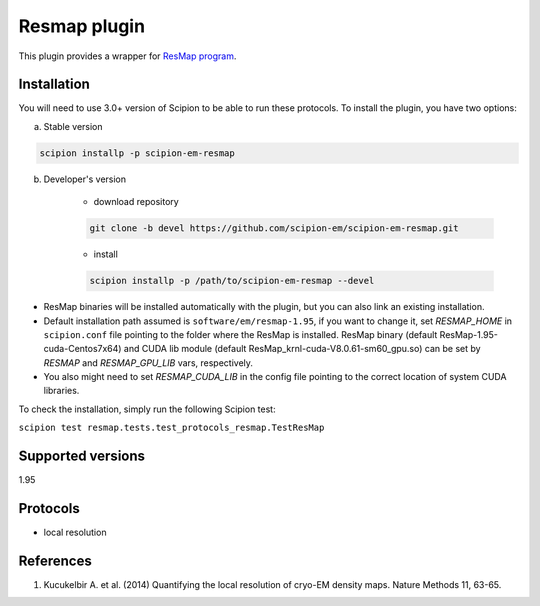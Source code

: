=============
Resmap plugin
=============

This plugin provides a wrapper for `ResMap program <https://sourceforge.net/projects/resmap-latest>`_.

.. image:: https://img.shields.io/pypi/v/scipion-em-resmap.svg
        :target: https://pypi.python.org/pypi/scipion-em-resmap
        :alt: PyPI release

.. image:: https://img.shields.io/pypi/l/scipion-em-resmap.svg
        :target: https://pypi.python.org/pypi/scipion-em-resmap
        :alt: License

.. image:: https://img.shields.io/pypi/pyversions/scipion-em-resmap.svg
        :target: https://pypi.python.org/pypi/scipion-em-resmap
        :alt: Supported Python versions

.. image:: https://img.shields.io/sonar/quality_gate/scipion-em_scipion-em-resmap?server=https%3A%2F%2Fsonarcloud.io
        :target: https://sonarcloud.io/dashboard?id=scipion-em_scipion-em-resmap
        :alt: SonarCloud quality gate

.. image:: https://img.shields.io/pypi/dm/scipion-em-resmap
        :target: https://pypi.python.org/pypi/scipion-em-resmap
        :alt: Downloads


Installation
------------

You will need to use 3.0+ version of Scipion to be able to run these protocols. To install the plugin, you have two options:

a) Stable version

.. code-block::

    scipion installp -p scipion-em-resmap

b) Developer's version

    * download repository

    .. code-block::

        git clone -b devel https://github.com/scipion-em/scipion-em-resmap.git

    * install

    .. code-block::

        scipion installp -p /path/to/scipion-em-resmap --devel

* ResMap binaries will be installed automatically with the plugin, but you can also link an existing installation.
* Default installation path assumed is ``software/em/resmap-1.95``, if you want to change it, set *RESMAP_HOME* in ``scipion.conf`` file pointing to the folder where the ResMap is installed. ResMap binary (default ResMap-1.95-cuda-Centos7x64) and CUDA lib module (default ResMap_krnl-cuda-V8.0.61-sm60_gpu.so) can be set by *RESMAP* and *RESMAP_GPU_LIB* vars, respectively.
* You also might need to set *RESMAP_CUDA_LIB* in the config file pointing to the correct location of system CUDA libraries.

To check the installation, simply run the following Scipion test:

``scipion test resmap.tests.test_protocols_resmap.TestResMap``

Supported versions
------------------

1.95

Protocols
---------

* local resolution

References
----------

1. Kucukelbir A. et al. (2014) Quantifying the local resolution of cryo-EM density maps. Nature Methods 11, 63-65.
